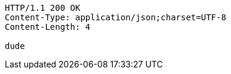 [source,http,options="nowrap"]
----
HTTP/1.1 200 OK
Content-Type: application/json;charset=UTF-8
Content-Length: 4

dude
----